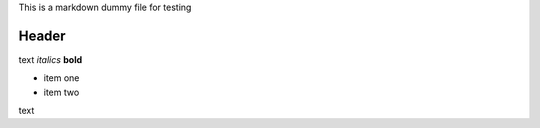 This is a markdown dummy file for testing

Header
======

text *italics* **bold**

-  item one
-  item two

text
